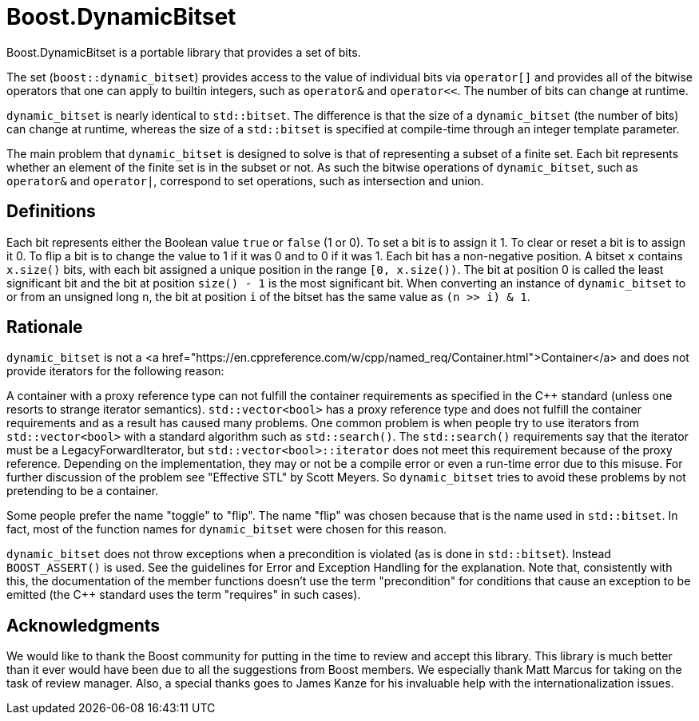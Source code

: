 // ===========================================================================
//                        Copyright 2025 Gennaro Prota.
//
//         Distributed under the Boost Software License, Version 1.0.
//              (See accompanying file LICENSE_1_0.txt or copy at
//                    http://www.boost.org/LICENSE_1_0.txt)
// ===========================================================================

= Boost.DynamicBitset

Boost.DynamicBitset is a portable library that provides a set of bits.

The set (`boost::dynamic_bitset`) provides access to the value of individual
bits via `operator[]` and provides all of the bitwise operators that one can
apply to builtin integers, such as `operator&` and `operator<<`. The number of
bits can change at runtime.

`dynamic_bitset` is nearly identical to `std::bitset`. The difference is that
the size of a `dynamic_bitset` (the number of bits) can change at runtime,
whereas the size of a `std::bitset` is specified at compile-time through an
integer template parameter.

The main problem that `dynamic_bitset` is designed to solve is that of
representing a subset of a finite set. Each bit represents whether an element of
the finite set is in the subset or not. As such the bitwise operations of
`dynamic_bitset`, such as `operator&` and `operator|`, correspond to set
operations, such as intersection and union.

== Definitions
Each bit represents either the Boolean value `true` or `false` (1 or 0). To set
a bit is to assign it 1. To clear or reset a bit is to assign it 0. To flip a
bit is to change the value to 1 if it was 0 and to 0 if it was 1. Each bit has a
non-negative position. A bitset `x` contains `x.size()` bits, with each bit
assigned a unique position in the range `[0, x.size())`. The bit at position 0
is called the least significant bit and the bit at position `size() - 1` is the
most significant bit. When converting an instance of `dynamic_bitset` to or from
an unsigned long `n`, the bit at position `i` of the bitset has the same value
as `(n >> i) & 1`.

== Rationale
`dynamic_bitset` is not a <a
href="https://en.cppreference.com/w/cpp/named_req/Container.html">Container</a>
and does not provide iterators for the following reason:

A container with a proxy reference type can not fulfill the container
requirements as specified in the C++ standard (unless one resorts to strange
iterator semantics). `std::vector<bool>` has a proxy reference type and does not
fulfill the container requirements and as a result has caused many problems. One
common problem is when people try to use iterators from `std::vector<bool>` with
a standard algorithm such as `std::search()`. The `std::search()` requirements
say that the iterator must be a LegacyForwardIterator, but
`std::vector<bool>::iterator` does not meet this requirement because of the
proxy reference. Depending on the implementation, they may or not be a compile
error or even a run-time error due to this misuse. For further discussion of the
problem see "Effective STL" by Scott Meyers. So `dynamic_bitset` tries to avoid
these problems by not pretending to be a container.

Some people prefer the name "toggle" to "flip". The name "flip" was chosen
because that is the name used in `std::bitset`. In fact, most of the function
names for `dynamic_bitset` were chosen for this reason.

`dynamic_bitset` does not throw exceptions when a precondition is violated (as
is done in `std::bitset`). Instead `BOOST_ASSERT()` is used. See the guidelines
for Error and Exception Handling for the explanation. Note that, consistently
with this, the documentation of the member functions doesn't use the term
"precondition" for conditions that cause an exception to be emitted (the C++
standard uses the term "requires" in such cases).

== Acknowledgments

We would like to thank the Boost community for putting in the time to review and
accept this library. This library is much better than it ever would have been
due to all the suggestions from Boost members. We especially thank Matt Marcus
for taking on the task of review manager. Also, a special thanks goes to James
Kanze for his invaluable help with the internationalization issues.
